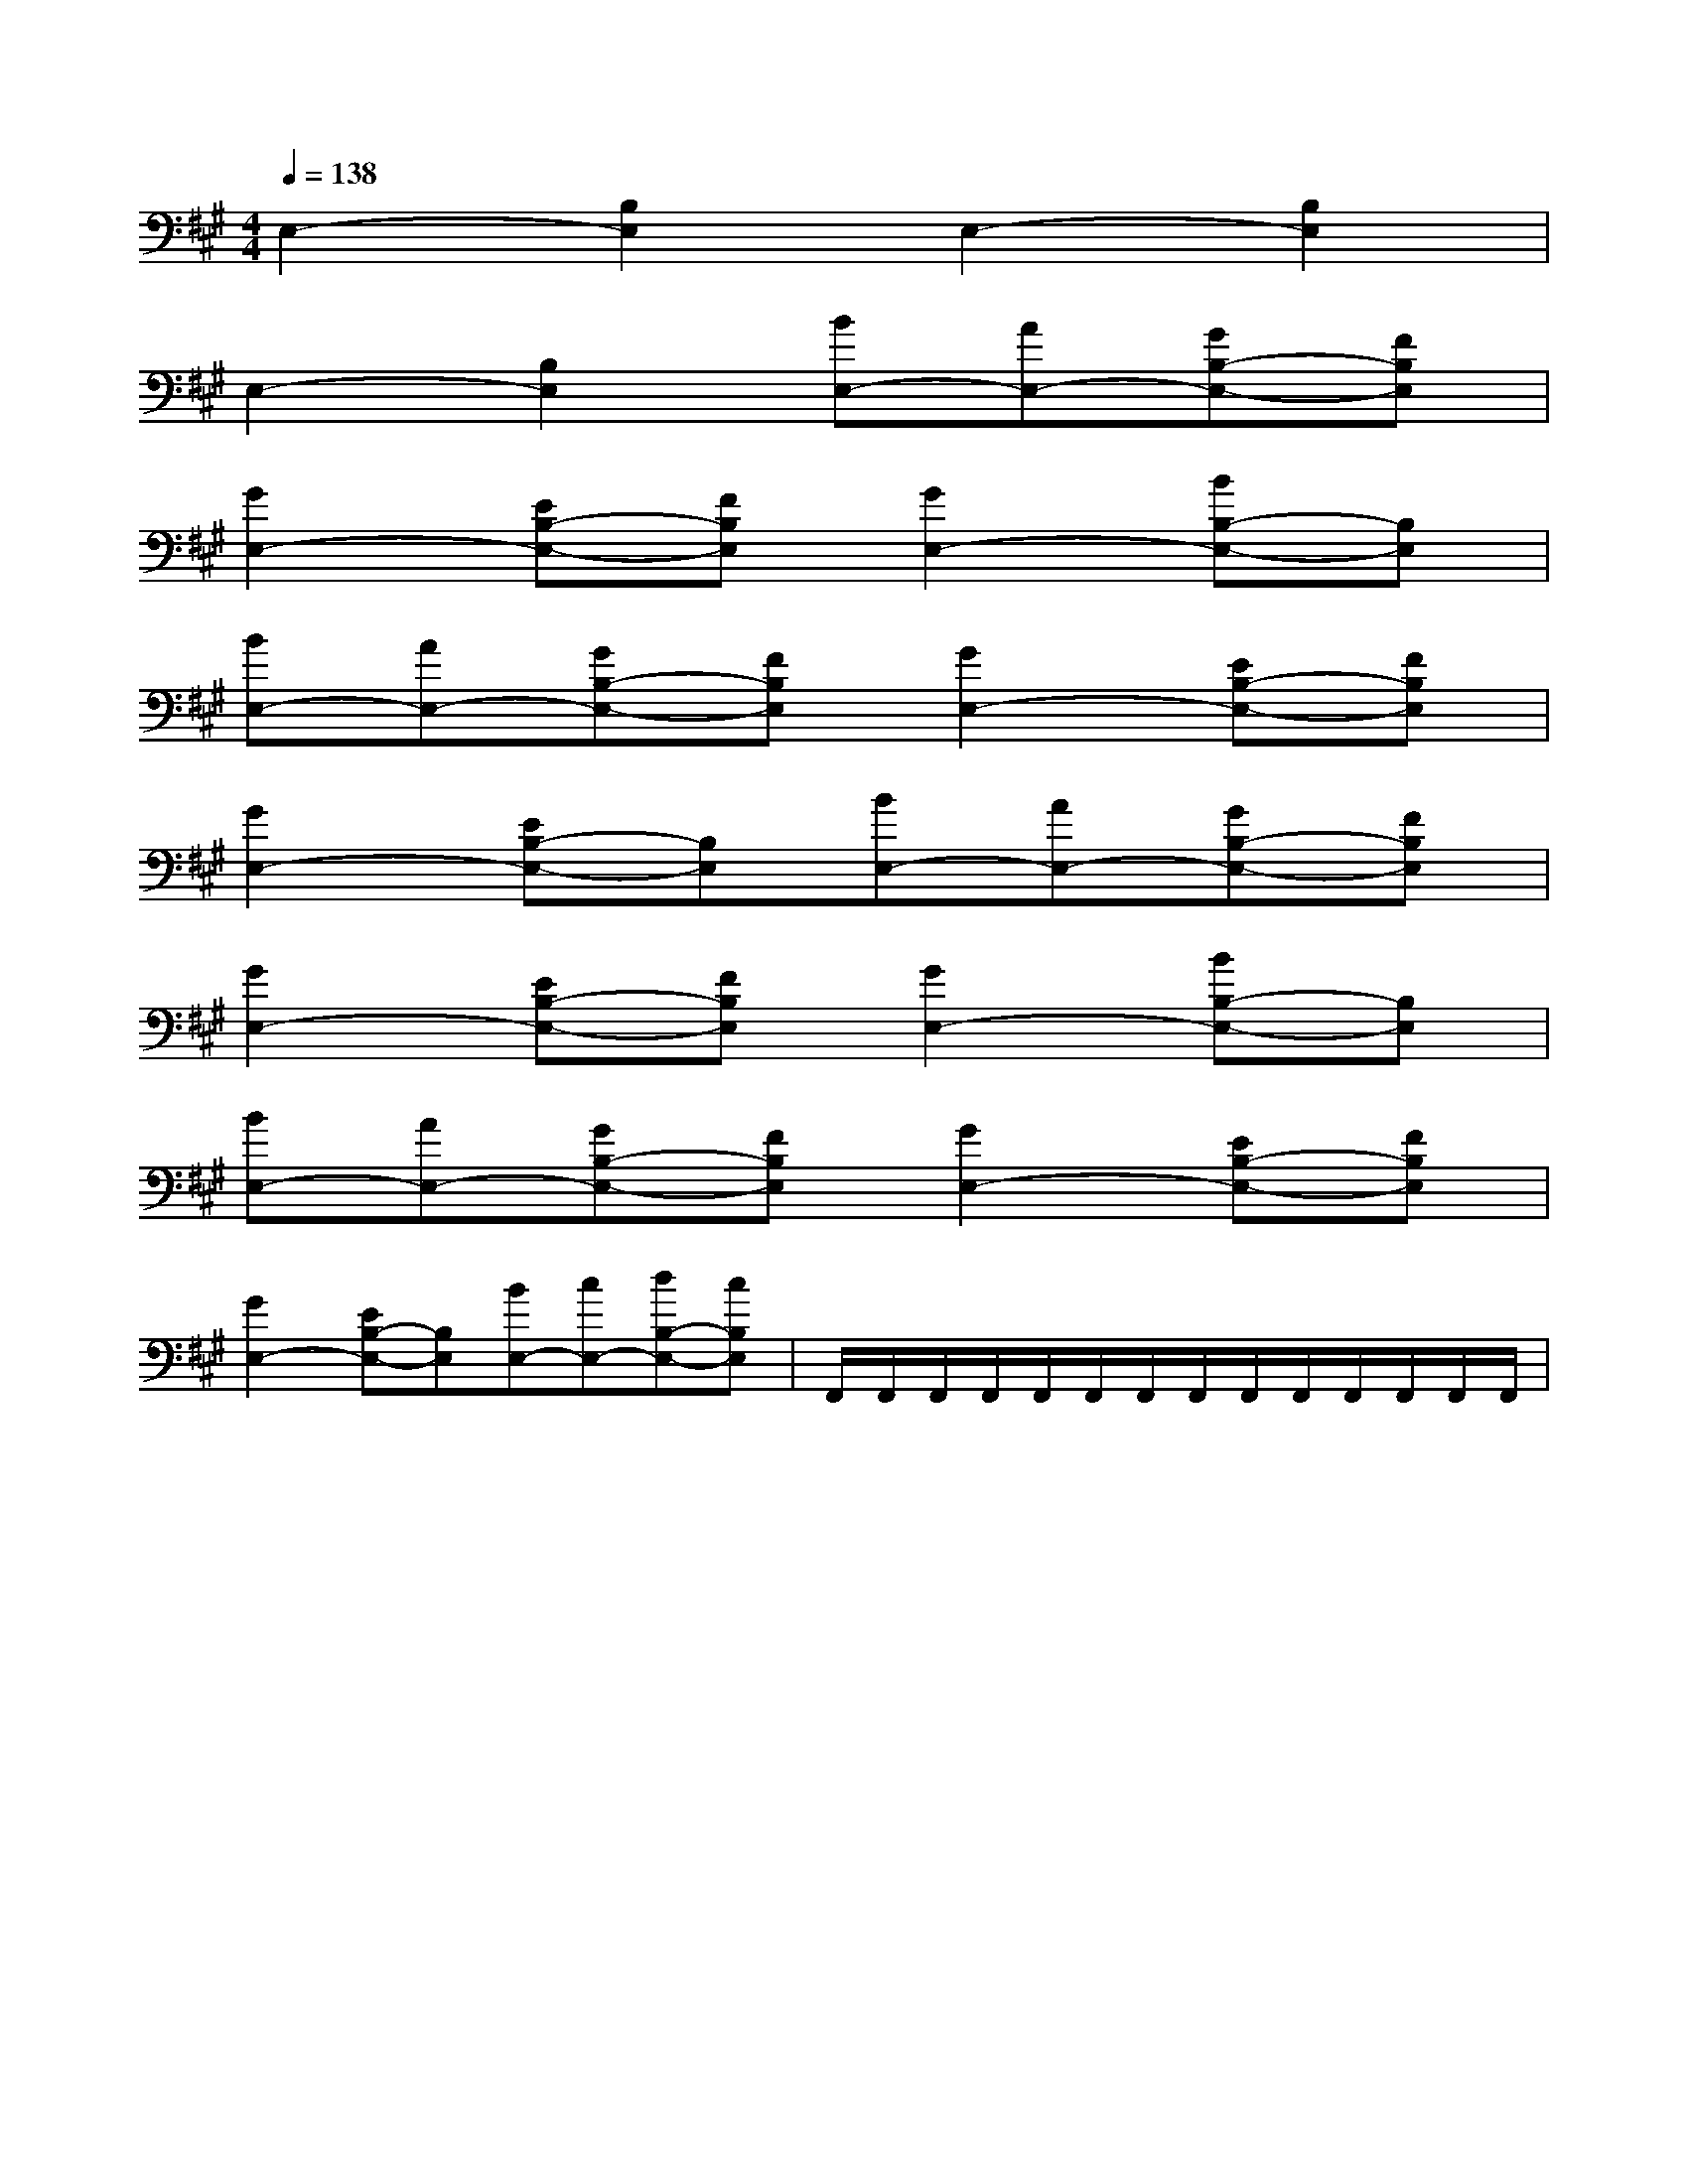X:1
T:
M:4/4
L:1/8
Q:1/4=138
K:A
%3sharps
%%MIDI program 0
V:1
%%MIDI program 0
E,2-[B,2E,2]E,2-[B,2E,2]|
E,2-[B,2E,2][BE,-][AE,-][GB,-E,-][FB,E,]|
[G2E,2-][EB,-E,-][FB,E,][G2E,2-][BB,-E,-][B,E,]|
[BE,-][AE,-][GB,-E,-][FB,E,][G2E,2-][EB,-E,-][FB,E,]|
[G2E,2-][EB,-E,-][B,E,][BE,-][AE,-][GB,-E,-][FB,E,]|
[G2E,2-][EB,-E,-][FB,E,][G2E,2-][BB,-E,-][B,E,]|
[BE,-][AE,-][GB,-E,-][FB,E,][G2E,2-][EB,-E,-][FB,E,]|
[G2E,2-][EB,-E,-][B,E,][BE,-][cE,-][dB,-E,-][cB,E,]|F,,/2F,,/2F,,/2F,,/2F,,/2F,,/2F,,/2F,,/2F,,/2F,,/2F,,/2F,,/2F,,/2F,,/2|
|
|
|
|
|
|
|
|
|
|
|
|
|
|
x/2x/2x/2x/2x/2x/2x/2x/2x/2x/2x/2x/2x/2x/2x/2x2x2x2x2x2x2x2x2x2x2x2x2x2x2x2[F/2D/2-A,/2D,/2][F/2D/2-A,/2D,/2][F/2D/2-A,/2D,/2][F/2D/2-A,/2D,/2][F/2D/2-A,/2D,/2][F/2D/2-A,/2D,/2][F/2D/2-A,/2D,/2][F/2D/2-A,/2D,/2][F/2D/2-A,/2D,/2][F/2D/2-A,/2D,/2][F/2D/2-A,/2D,/2][F/2D/2-A,/2D,/2][F/2D/2-A,/2D,/2][F/2D/2-A,/2D,/2][B,3/2E,3/2-][B,3/2E,3/2-][B,3/2E,3/2-][B,3/2E,3/2-][B,3/2E,3/2-][B,3/2E,3/2-][B,3/2E,3/2-][B,3/2E,3/2-][B,3/2E,3/2-][B,3/2E,3/2-][B,3/2E,3/2-][B,3/2E,3/2-][B,3/2E,3/2-][B,3/2E,3/2-][B,3/2E,3/2-][B/2-^A/2[B/2-^A/2[B/2-^A/2[B/2-^A/2[B/2-^A/2[B/2-^A/2[B/2-^A/2[B/2-^A/2[B/2-^A/2[B/2-^A/2[B/2-^A/2[B/2-^A/2[B/2-^A/2[B/2-^A/2[B/2-^A/2[b/2-B/2[b/2-B/2[b/2-B/2[b/2-B/2[b/2-B/2[b/2-B/2[b/2-B/2[b/2-B/2[b/2-B/2[b/2-B/2[b/2-B/2[b/2-B/2[b/2-B/2[b/2-B/2[b/2-B/2[D/2-B,/2-G,/2-F,/2-][D/2-B,/2-G,/2-F,/2-][D/2-B,/2-G,/2-F,/2-][D/2-B,/2-G,/2-F,/2-][D/2-B,/2-G,/2-F,/2-][D/2-B,/2-G,/2-F,/2-][D/2-B,/2-G,/2-F,/2-][D/2-B,/2-G,/2-F,/2-][D/2-B,/2-G,/2-F,/2-][D/2-B,/2-G,/2-F,/2-][D/2-B,/2-G,/2-F,/2-][D/2-B,/2-G,/2-F,/2-][D/2-B,/2-G,/2-F,/2-][D/2-B,/2-G,/2-F,/2-][D/2-B,/2-G,/2-F,/2-][G3/2F3/2D3/2B,3/2][G3/2F3/2D3/2B,3/2][G3/2F3/2D3/2B,3/2][G3/2F3/2D3/2B,3/2][G3/2F3/2D3/2B,3/2][G3/2F3/2D3/2B,3/2][G3/2F3/2D3/2B,3/2][G3/2F3/2D3/2B,3/2][G3/2F3/2D3/2B,3/2][G3/2F3/2D3/2B,3/2][G3/2F3/2D3/2B,3/2][G3/2F3/2D3/2B,3/2][G3/2F3/2D3/2B,3/2][G3/2F3/2D3/2B,3/2][G3/2F3/2D3/2B,3/2]3x33x33x33x33x33x33x33x33x33x33x33x33x33x33x33/2^G3/2]3/2^G3/2]3/2^G3/2]3/2^G3/2]3/2^G3/2]3/2^G3/2]3/2^G3/2]3/2^G3/2]3/2^G3/2]3/2^G3/2]3/2^G3/2]3/2^G3/2]3/2^G3/2]3/2^G3/2]3/2^G3/2]_D,_D,,]_D,_D,,]_D,_D,,]_D,_D,,]_D,_D,,]_D,_D,,]_D,_D,,]_D,_D,,]_D,_D,,]_D,_D,,]_D,_D,,]_D,_D,,]_D,_D,,]_D,_D,,]_D,_D,,]x/2g/2x/2x/2g/2x/2x/2g/2x/2x/2g/2x/2x/2g/2x/2x/2g/2x/2x/2g/2x/2x/2g/2x/2x/2g/2x/2x/2g/2x/2x/2g/2x/2x/2g/2x/2x/2g/2x/2x/2g/2x/2x/2g/2x/2^c/2B/2^c/2B/2^c/2B/2^c/2B/2^c/2B/2^c/2B/2^c/2B/2^c/2B/2^c/2B/2^c/2B/2^c/2B/2^c/2B/2^c/2B/2^c/2B/2^c/2B/2[d'/2a/2d/2[d'/2a/2d/2[d'/2a/2d/2[d'/2a/2d/2[d'/2a/2d/2[d'/2a/2d/2[d'/2a/2d/2[d'/2a/2d/2[d'/2a/2d/2[d'/2a/2d/2[d'/2a/2d/2[d'/2a/2d/2[d'/2a/2d/2[d'/2a/2d/2[d'/2a/2d/22C2A,2A,,2]2C2A,2A,,2]2C2A,2A,,2]2C2A,2A,,2]2C2A,2A,,2]2C2A,2A,,2]2C2A,2A,,2]2C2A,2A,,2]2C2A,2A,,2]2C2A,2A,,2]2C2A,2A,,2]2C2A,2A,,2]2C2A,2A,,2]2C2A,2A,,2][f/2-B/2[f/2-B/2[f/2-B/2[f/2-B/2[f/2-B/2[f/2-B/2[f/2-B/2[f/2-B/2[f/2-B/2[f/2-B/2